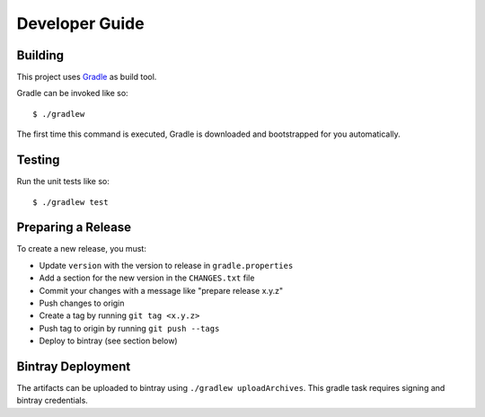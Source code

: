 ===============
Developer Guide
===============

Building
========

This project uses Gradle_ as build tool.

Gradle can be invoked like so::

    $ ./gradlew

The first time this command is executed, Gradle is downloaded and bootstrapped
for you automatically.

Testing
=======

Run the unit tests like so::

    $ ./gradlew test

.. _Gradle: https://gradle.org/

Preparing a Release
===================

To create a new release, you must:

- Update ``version`` with the version to release in ``gradle.properties``

- Add a section for the new version in the ``CHANGES.txt`` file

- Commit your changes with a message like "prepare release x.y.z"

- Push changes to origin

- Create a tag by running ``git tag <x.y.z>``

- Push tag to origin by running ``git push --tags``

- Deploy to bintray (see section below)


Bintray Deployment
==================

The artifacts can be uploaded to bintray using ``./gradlew uploadArchives``.
This gradle task requires signing and bintray credentials.
